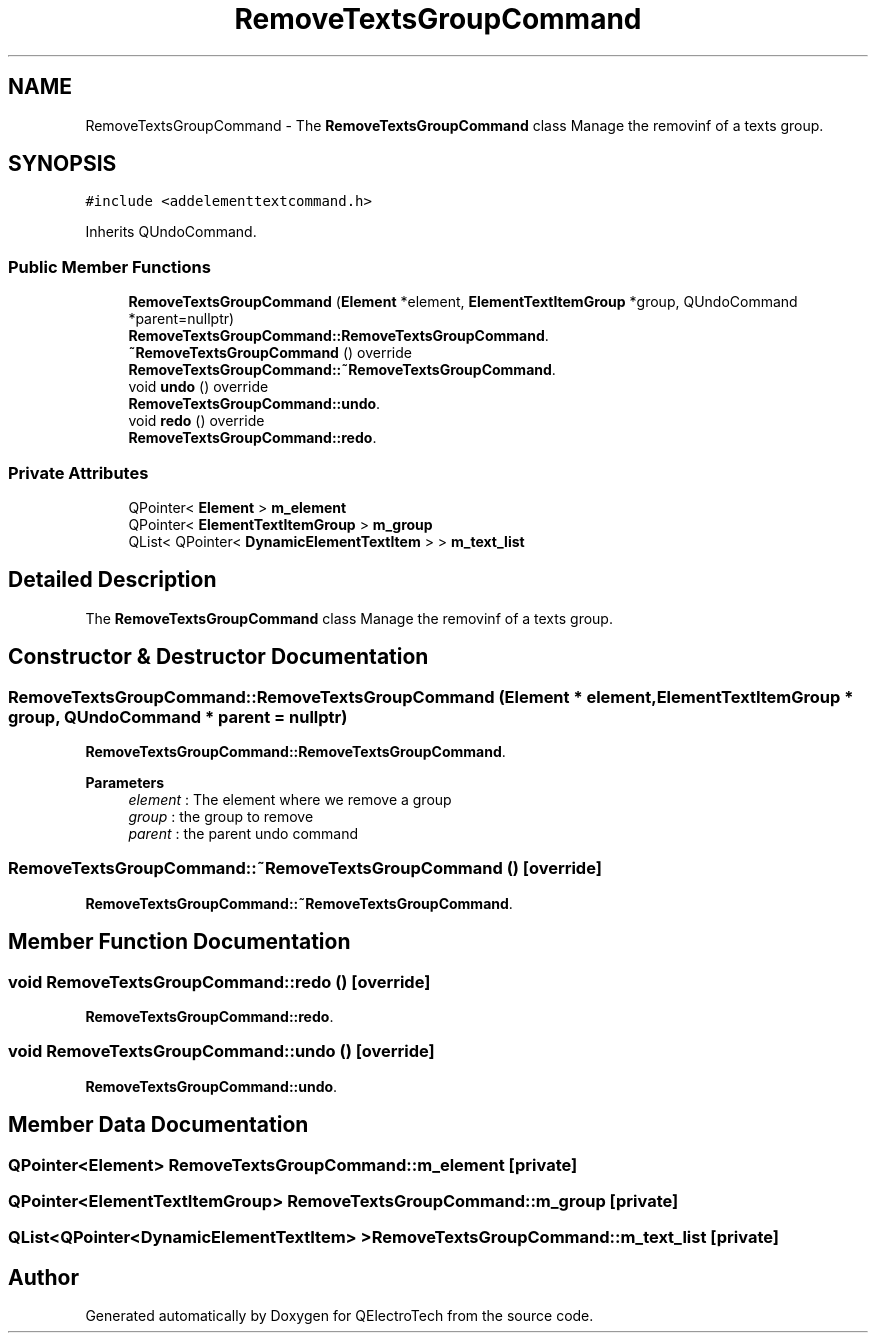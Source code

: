 .TH "RemoveTextsGroupCommand" 3 "Thu Aug 27 2020" "Version 0.8-dev" "QElectroTech" \" -*- nroff -*-
.ad l
.nh
.SH NAME
RemoveTextsGroupCommand \- The \fBRemoveTextsGroupCommand\fP class Manage the removinf of a texts group\&.  

.SH SYNOPSIS
.br
.PP
.PP
\fC#include <addelementtextcommand\&.h>\fP
.PP
Inherits QUndoCommand\&.
.SS "Public Member Functions"

.in +1c
.ti -1c
.RI "\fBRemoveTextsGroupCommand\fP (\fBElement\fP *element, \fBElementTextItemGroup\fP *group, QUndoCommand *parent=nullptr)"
.br
.RI "\fBRemoveTextsGroupCommand::RemoveTextsGroupCommand\fP\&. "
.ti -1c
.RI "\fB~RemoveTextsGroupCommand\fP () override"
.br
.RI "\fBRemoveTextsGroupCommand::~RemoveTextsGroupCommand\fP\&. "
.ti -1c
.RI "void \fBundo\fP () override"
.br
.RI "\fBRemoveTextsGroupCommand::undo\fP\&. "
.ti -1c
.RI "void \fBredo\fP () override"
.br
.RI "\fBRemoveTextsGroupCommand::redo\fP\&. "
.in -1c
.SS "Private Attributes"

.in +1c
.ti -1c
.RI "QPointer< \fBElement\fP > \fBm_element\fP"
.br
.ti -1c
.RI "QPointer< \fBElementTextItemGroup\fP > \fBm_group\fP"
.br
.ti -1c
.RI "QList< QPointer< \fBDynamicElementTextItem\fP > > \fBm_text_list\fP"
.br
.in -1c
.SH "Detailed Description"
.PP 
The \fBRemoveTextsGroupCommand\fP class Manage the removinf of a texts group\&. 
.SH "Constructor & Destructor Documentation"
.PP 
.SS "RemoveTextsGroupCommand::RemoveTextsGroupCommand (\fBElement\fP * element, \fBElementTextItemGroup\fP * group, QUndoCommand * parent = \fCnullptr\fP)"

.PP
\fBRemoveTextsGroupCommand::RemoveTextsGroupCommand\fP\&. 
.PP
\fBParameters\fP
.RS 4
\fIelement\fP : The element where we remove a group 
.br
\fIgroup\fP : the group to remove 
.br
\fIparent\fP : the parent undo command 
.RE
.PP

.SS "RemoveTextsGroupCommand::~RemoveTextsGroupCommand ()\fC [override]\fP"

.PP
\fBRemoveTextsGroupCommand::~RemoveTextsGroupCommand\fP\&. 
.SH "Member Function Documentation"
.PP 
.SS "void RemoveTextsGroupCommand::redo ()\fC [override]\fP"

.PP
\fBRemoveTextsGroupCommand::redo\fP\&. 
.SS "void RemoveTextsGroupCommand::undo ()\fC [override]\fP"

.PP
\fBRemoveTextsGroupCommand::undo\fP\&. 
.SH "Member Data Documentation"
.PP 
.SS "QPointer<\fBElement\fP> RemoveTextsGroupCommand::m_element\fC [private]\fP"

.SS "QPointer<\fBElementTextItemGroup\fP> RemoveTextsGroupCommand::m_group\fC [private]\fP"

.SS "QList<QPointer<\fBDynamicElementTextItem\fP> > RemoveTextsGroupCommand::m_text_list\fC [private]\fP"


.SH "Author"
.PP 
Generated automatically by Doxygen for QElectroTech from the source code\&.
